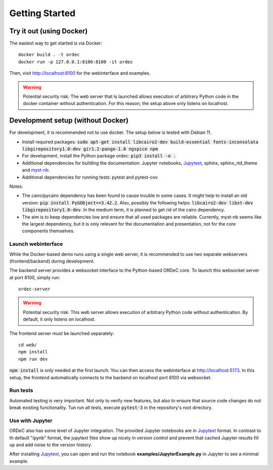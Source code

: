 Getting Started
===============

Try it out (using Docker)
-------------------------

The easiest way to get started is via Docker::

    docker build . -t ordec
    docker run -p 127.0.0.1:8100:8100 -it ordec

Then, visit http://localhost:8100 for the webinterface and examples.


.. warning::

    Potential security risk: The web server that is launched allows execution of arbitrary Python code in the docker container without authentication. For this reason, the setup above only listens on localhost.

Development setup (without Docker)
----------------------------------

For development, it is recommended not to use docker. The setup below is tested with Debian 11.

- Install required packages: :code:`sudo apt-get install libcairo2-dev build-essential fonts-inconsolata libgirepository1.0-dev gir1.2-pango-1.0 ngspice npm`
- For development, install the Python package ordec: :code:`pip3 install -e .`
- Additional dependencies for building the documentation: Jupyter notebooks, Jupytext_, sphinx, sphinx_rtd_theme and myst-nb_.
- Additional dependencies for running tests: pytest and pytest-cov.

Notes:

- The cairo/pycairo dependency has been found to cause trouble in some cases. It might help to install an old version: :code:`pip install PyGObject==3.42.2`. Also, possibly the following helps: :code:`libcairo2-dev libxt-dev libgirepository1.0-dev`. In the medium term, it is planned to get rid of the cairo dependency. 
- The aim is to keep dependencies low and ensure that all used packages are reliable. Currently, myst-nb seems like the largest dependency, but it is only relevant for the documentation and presentation, not for the core components themselves.

.. _Jupytext: https://jupytext.readthedocs.io/
.. _myst-nb: https://myst-nb.readthedocs.io/

Launch webinterface
^^^^^^^^^^^^^^^^^^^

While the Docker-based demo runs using a single web server, it is recommended to use two separate webservers (frontend/backend) during development.

The backend server provides a websocket interface to the Python-based ORDeC core. To launch this websocket server at port 8100, simply run::
    
    ordec-server

.. warning::

    Potential security risk: This web server allows execution of arbitrary Python code without authentication. By default, it only listens on localhost.

The frontend server must be launched separately::

    cd web/
    npm install
    npm run dev

:code:`npm install` is only needed at the first launch. You can then access the webinterface at http://localhost:5173. In this setup, the frontend automatically connects to the backend on localhost port 8100 via websocket.

Run tests
^^^^^^^^^

Automated testing is very important. Not only to verify new features, but also to ensure that source code changes do not break existing functionality. Tun run all tests, execute :code:`pytest-3` in the repository's root directory.

Use with Jupyter
^^^^^^^^^^^^^^^^

ORDeC also has some level of Jupyter integration. The provided Jupyter notebooks are in Jupytext_ format. In contrast to th default "ipynb" format, the jupytext files show up nicely in version control and prevent that cached Jupyter results fill up and add noise to the version history.

After installing Jupytext_, you can open and run the notebook **examples/JupyterExample.py** in Jupyter to see a minimal example.
